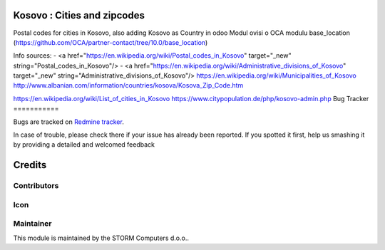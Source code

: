 .. image:: https://img.shields.io/badge/licence-AGPL--3-blue.svg
   :target: http://www.gnu.org/licenses/agpl-3.0-standalone.html
   :alt: License: AGPL-3

Kosovo : Cities and zipcodes
============================

Postal codes for cities in Kosovo, also adding Kosovo as Country in odoo
Modul ovisi o OCA modulu base_location (https://github.com/OCA/partner-contact/tree/10.0/base_location)

Info sources:
- <a href="https://en.wikipedia.org/wiki/Postal_codes_in_Kosovo" target="_new" string="Postal_codes_in_Kosovo"/>
- <a href="https://en.wikipedia.org/wiki/Administrative_divisions_of_Kosovo" target="_new" string="Administrative_divisions_of_Kosovo"/>
https://en.wikipedia.org/wiki/Municipalities_of_Kosovo
http://www.albanian.com/information/countries/kosova/Kosova_Zip_Code.htm

https://en.wikipedia.org/wiki/List_of_cities_in_Kosovo
https://www.citypopulation.de/php/kosovo-admin.php
Bug Tracker
===========

Bugs are tracked on `Redmine tracker <https://redmine.strom.hr>`_.

In case of trouble, please check there if your issue has already been reported.
If you spotted it first, help us smashing it by providing a detailed and welcomed feedback

Credits
=======

Contributors
------------



Icon
----




Maintainer
----------

.. image:: http://www.storm.hr/templates/storm/images/logo.png
   :alt: Storm Computers
   :target: http://www.storm.hr

This module is maintained by the STORM Computers d.o.o..



